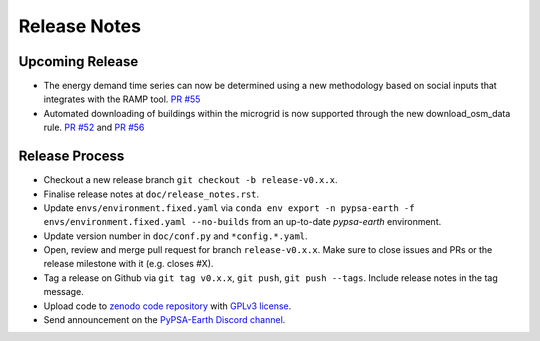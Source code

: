 ..
  SPDX-FileCopyrightText: 2021 The PyPSA-Earth Authors

  SPDX-License-Identifier: CC-BY-4.0

##########################################
Release Notes
##########################################


Upcoming Release
================

* The energy demand time series can now be determined using a new methodology based on social inputs that integrates with the RAMP tool. `PR #55 <https://github.com/pypsa-meets-earth/pypsa-distribution/pull/55>`__

* Automated downloading of buildings within the microgrid is now supported through the new download_osm_data rule. `PR #52 <https://github.com/pypsa-meets-earth/pypsa-distribution/pull/52>`__ and `PR #56 <https://github.com/pypsa-meets-earth/pypsa-distribution/pull/56>`__



Release Process
===============

* Checkout a new release branch ``git checkout -b release-v0.x.x``.

* Finalise release notes at ``doc/release_notes.rst``.

* Update ``envs/environment.fixed.yaml`` via
  ``conda env export -n pypsa-earth -f envs/environment.fixed.yaml --no-builds``
  from an up-to-date `pypsa-earth` environment.

* Update version number in ``doc/conf.py`` and ``*config.*.yaml``.

* Open, review and merge pull request for branch ``release-v0.x.x``.
  Make sure to close issues and PRs or the release milestone with it (e.g. closes #X).

* Tag a release on Github via ``git tag v0.x.x``, ``git push``, ``git push --tags``. Include release notes in the tag message.

* Upload code to `zenodo code repository <https://doi.org>`_ with `GPLv3 license <https://www.gnu.org/licenses/gpl-3.0.en.html>`_.

* Send announcement on the `PyPSA-Earth Discord channel <https://discord.gg/AnuJBk23FU>`_.
